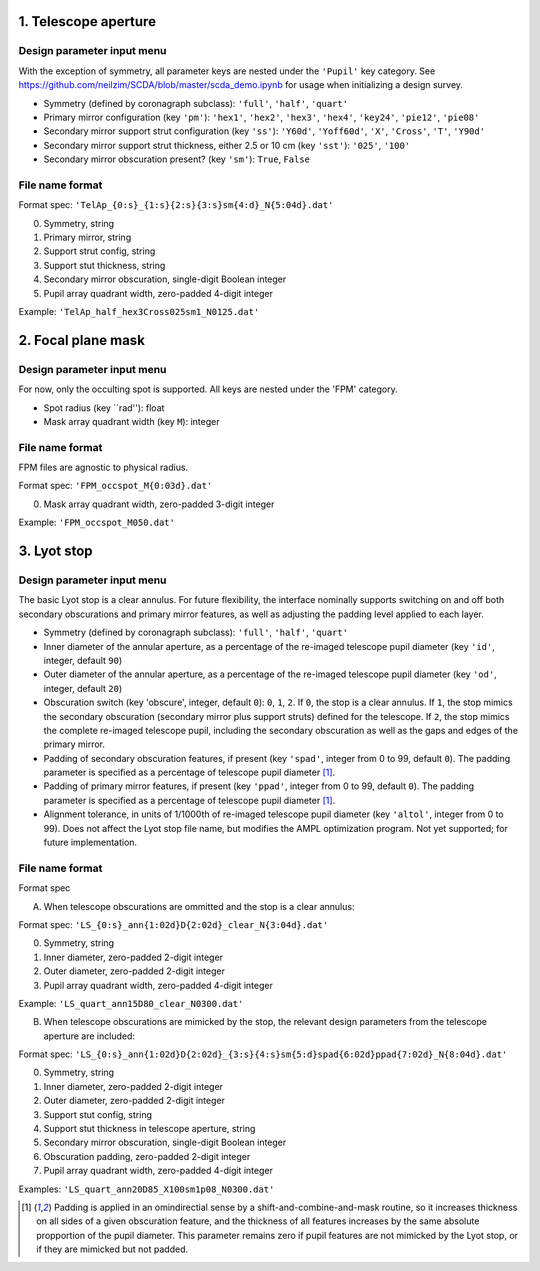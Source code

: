 =====================
1. Telescope aperture
=====================
Design parameter input menu
---------------------
With the exception of symmetry, all parameter keys are nested under the ``'Pupil'`` key category. See https://github.com/neilzim/SCDA/blob/master/scda_demo.ipynb for usage when initializing a design survey.

- Symmetry (defined by coronagraph subclass): ``'full'``, ``'half'``, ``'quart'``

- Primary mirror configuration (key ``'pm'``): ``'hex1'``, ``'hex2'``, ``'hex3'``, ``'hex4'``, ``'key24'``, ``'pie12'``, ``'pie08'``

- Secondary mirror support strut configuration (key ``'ss'``): ``'Y60d'``, ``'Yoff60d'``, ``'X'``, ``'Cross'``, ``'T'``, ``'Y90d'``

- Secondary mirror support strut thickness, either 2.5 or 10 cm (key ``'sst'``): ``'025'``, ``'100'``

- Secondary mirror obscuration present? (key ``'sm'``): ``True``, ``False``

File name format
----------------
Format spec: ``'TelAp_{0:s}_{1:s}{2:s}{3:s}sm{4:d}_N{5:04d}.dat'``

0. Symmetry, string
1. Primary mirror, string
2. Support strut config, string
3. Support stut thickness, string
4. Secondary mirror obscuration, single-digit Boolean integer
5. Pupil array quadrant width, zero-padded 4-digit integer

Example: ``'TelAp_half_hex3Cross025sm1_N0125.dat'``

===================
2. Focal plane mask
===================
Design parameter input menu
---------------------
For now, only the occulting spot is supported. All keys are nested under the 'FPM' category.

- Spot radius (key ``rad''): float

- Mask array quadrant width (key ``M``): integer

File name format
----------------
FPM files are agnostic to physical radius.

Format spec: ``'FPM_occspot_M{0:03d}.dat'``

0. Mask array quadrant width, zero-padded 3-digit integer

Example: ``'FPM_occspot_M050.dat'``

=============
3. Lyot stop
=============
Design parameter input menu
---------------------
The basic Lyot stop is a clear annulus. For future flexibility, the interface nominally supports switching on and off both secondary obscurations and primary mirror features, as well as adjusting the padding level applied to each layer.

- Symmetry (defined by coronagraph subclass): ``'full'``, ``'half'``, ``'quart'``

- Inner diameter of the annular aperture, as a percentage of the re-imaged telescope pupil diameter (key ``'id'``, integer, default ``90``)

- Outer diameter of the annular aperture, as a percentage of the re-imaged telescope pupil diameter (key ``'od'``, integer, default ``20``)

- Obscuration switch (key 'obscure', integer, default ``0``): ``0``, ``1``, ``2``. If ``0``, the stop is a clear annulus. If ``1``, the stop mimics the secondary obscuration (secondary mirror plus support struts) defined for the telescope. If ``2``, the stop mimics the complete re-imaged telescope pupil, including the secondary obscuration as well as the gaps and edges of the primary mirror.

- Padding of secondary obscuration features, if present (key ``'spad'``, integer from 0 to 99, default ``0``). The padding parameter is specified as a percentage of telescope pupil diameter [1]_.

- Padding of primary mirror features, if present (key ``'ppad'``, integer from 0 to 99, default ``0``). The padding parameter is specified as a percentage of telescope pupil diameter [1]_.

- Alignment tolerance, in units of 1/1000th of re-imaged telescope pupil diameter (key ``'altol'``, integer from 0 to 99). Does not affect the Lyot stop file name, but modifies the AMPL optimization program. Not yet supported; for future implementation.

File name format
----------------
Format spec

A. When telescope obscurations are ommitted and the stop is a clear annulus:

Format spec: ``'LS_{0:s}_ann{1:02d}D{2:02d}_clear_N{3:04d}.dat'``

0. Symmetry, string
1. Inner diameter, zero-padded 2-digit integer
2. Outer diameter, zero-padded 2-digit integer
3. Pupil array quadrant width, zero-padded 4-digit integer

Example: ``'LS_quart_ann15D80_clear_N0300.dat'``

B. When telescope obscurations are mimicked by the stop, the relevant design parameters from the telescope aperture are included:

Format spec: ``'LS_{0:s}_ann{1:02d}D{2:02d}_{3:s}{4:s}sm{5:d}spad{6:02d}ppad{7:02d}_N{8:04d}.dat'``

0. Symmetry, string
1. Inner diameter, zero-padded 2-digit integer
2. Outer diameter, zero-padded 2-digit integer
3. Support stut config, string
4. Support stut thickness in telescope aperture, string
5. Secondary mirror obscuration, single-digit Boolean integer
6. Obscuration padding, zero-padded 2-digit integer
7. Pupil array quadrant width, zero-padded 4-digit integer

Examples: ``'LS_quart_ann20D85_X100sm1p08_N0300.dat'``


..  [1] Padding is applied in an omindirectial sense by a shift-and-combine-and-mask routine, so it increases thickness on all sides of a given obscuration feature, and the thickness of all features increases by the same absolute propportion of the pupil diameter. This parameter remains zero if pupil features are not mimicked by the Lyot stop, or if they are mimicked but not padded.
